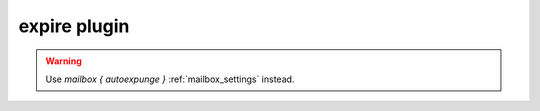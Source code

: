 .. _plugin-expire:

=============
expire plugin
=============

.. dovecotremoved:: 2.3.14

.. warning::

  Use `mailbox { autoexpunge }` :ref:`mailbox_settings` instead.
